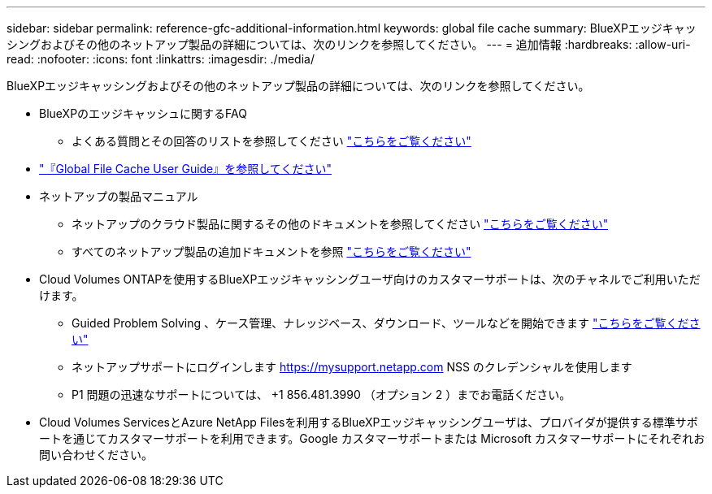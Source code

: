 ---
sidebar: sidebar 
permalink: reference-gfc-additional-information.html 
keywords: global file cache 
summary: BlueXPエッジキャッシングおよびその他のネットアップ製品の詳細については、次のリンクを参照してください。 
---
= 追加情報
:hardbreaks:
:allow-uri-read: 
:nofooter: 
:icons: font
:linkattrs: 
:imagesdir: ./media/


[role="lead"]
BlueXPエッジキャッシングおよびその他のネットアップ製品の詳細については、次のリンクを参照してください。

* BlueXPのエッジキャッシュに関するFAQ
+
** よくある質問とその回答のリストを参照してください https://bluexp.netapp.com/global-file-cache-faq["こちらをご覧ください"^]


* https://repo.cloudsync.netapp.com/gfc/Global%20File%20Cache%202.3.0%20User%20Guide.pdf["『Global File Cache User Guide』を参照してください"^]
* ネットアップの製品マニュアル
+
** ネットアップのクラウド製品に関するその他のドキュメントを参照してください https://docs.netapp.com/us-en/cloud/["こちらをご覧ください"^]
** すべてのネットアップ製品の追加ドキュメントを参照 https://www.netapp.com/support-and-training/documentation/["こちらをご覧ください"^]


* Cloud Volumes ONTAPを使用するBlueXPエッジキャッシングユーザ向けのカスタマーサポートは、次のチャネルでご利用いただけます。
+
** Guided Problem Solving 、ケース管理、ナレッジベース、ダウンロード、ツールなどを開始できます https://bluexp.netapp.com/gfc-support["こちらをご覧ください"^]
** ネットアップサポートにログインします https://mysupport.netapp.com[] NSS のクレデンシャルを使用します
** P1 問題の迅速なサポートについては、 +1 856.481.3990 （オプション 2 ）までお電話ください。


* Cloud Volumes ServicesとAzure NetApp Filesを利用するBlueXPエッジキャッシングユーザは、プロバイダが提供する標準サポートを通じてカスタマーサポートを利用できます。Google カスタマーサポートまたは Microsoft カスタマーサポートにそれぞれお問い合わせください。

